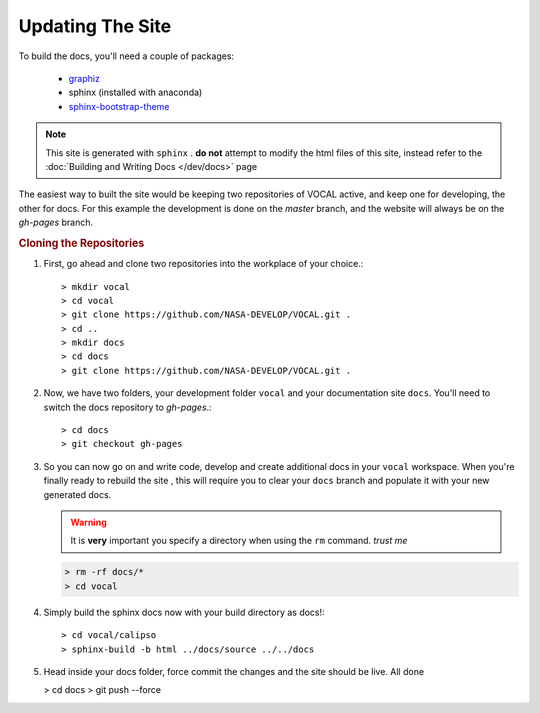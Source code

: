 Updating The Site
=================

To build the docs, you'll need a couple of packages:

   * `graphiz`_
   * sphinx (installed with anaconda)
   * `sphinx-bootstrap-theme`_

.. note::

   This site is generated with ``sphinx`` . **do not** attempt to modify the html files of this
   site, instead refer to the :doc:`Building and Writing Docs </dev/docs>` page

The easiest way to built the site would be keeping two repositories of VOCAL active, and keep
one for developing, the other for docs. For this example the development is done on the *master*
branch, and the website will always be on the *gh-pages* branch.

.. rubric:: Cloning the Repositories

1. First, go ahead and clone two repositories into the workplace of your choice.::
   
   > mkdir vocal
   > cd vocal
   > git clone https://github.com/NASA-DEVELOP/VOCAL.git .
   > cd ..
   > mkdir docs
   > cd docs
   > git clone https://github.com/NASA-DEVELOP/VOCAL.git .

2. Now, we have two folders, your development folder ``vocal`` and your documentation site
   ``docs``. You'll need to switch the docs repository to *gh-pages*.::
   
   > cd docs
   > git checkout gh-pages

3. So you can now go on and write code, develop and create additional docs in your
   ``vocal`` workspace. When you're finally ready to rebuild the site , this will require you
   to clear your ``docs`` branch and populate it with your new generated docs.

   .. warning::

      It is **very** important you specify a directory when using the ``rm`` command. *trust me*

   .. code-block:: none

      > rm -rf docs/* 
      > cd vocal

4. Simply build the sphinx docs now with your build directory as docs!::

   > cd vocal/calipso
   > sphinx-build -b html ../docs/source ../../docs

5. Head inside your docs folder, force commit the changes and the site should be live. All done

   > cd docs
   > git push --force

.. _graphiz: http://graphviz.org/
.. _sphinx-bootstrap-theme: https://ryan-roemer.github.io/sphinx-bootstrap-theme/